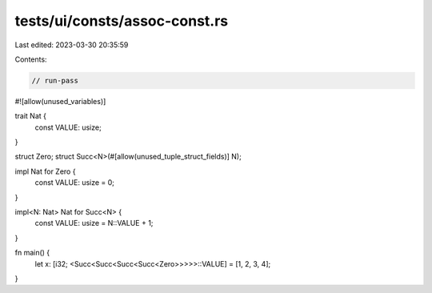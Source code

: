 tests/ui/consts/assoc-const.rs
==============================

Last edited: 2023-03-30 20:35:59

Contents:

.. code-block:: rs

    // run-pass
#![allow(unused_variables)]

trait Nat {
    const VALUE: usize;
}

struct Zero;
struct Succ<N>(#[allow(unused_tuple_struct_fields)] N);

impl Nat for Zero {
    const VALUE: usize = 0;
}

impl<N: Nat> Nat for Succ<N> {
    const VALUE: usize = N::VALUE + 1;
}

fn main() {
    let x: [i32; <Succ<Succ<Succ<Succ<Zero>>>>>::VALUE] = [1, 2, 3, 4];
}


